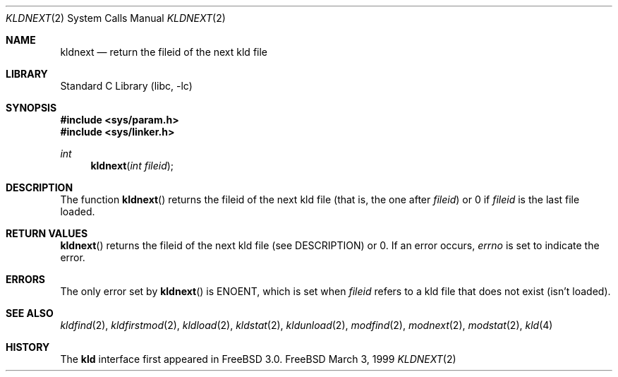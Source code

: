 .\"
.\" Copyright (c) 1999 Chris Costello
.\" All rights reserved.
.\"
.\" Redistribution and use in source and binary forms, with or without
.\" modification, are permitted provided that the following conditions
.\" are met:
.\" 1. Redistributions of source code must retain the above copyright
.\"    notice, this list of conditions and the following disclaimer.
.\" 2. Redistributions in binary form must reproduce the above copyright
.\"    notice, this list of conditions and the following disclaimer in the
.\"    documentation and/or other materials provided with the distribution.
.\"
.\" THIS SOFTWARE IS PROVIDED BY THE AUTHOR AND CONTRIBUTORS ``AS IS'' AND
.\" ANY EXPRESS OR IMPLIED WARRANTIES, INCLUDING, BUT NOT LIMITED TO, THE
.\" IMPLIED WARRANTIES OF MERCHANTABILITY AND FITNESS FOR A PARTICULAR PURPOSE
.\" ARE DISCLAIMED.  IN NO EVENT SHALL THE AUTHOR OR CONTRIBUTORS BE LIABLE
.\" FOR ANY DIRECT, INDIRECT, INCIDENTAL, SPECIAL, EXEMPLARY, OR CONSEQUENTIAL
.\" DAMAGES (INCLUDING, BUT NOT LIMITED TO, PROCUREMENT OF SUBSTITUTE GOODS
.\" OR SERVICES; LOSS OF USE, DATA, OR PROFITS; OR BUSINESS INTERRUPTION)
.\" HOWEVER CAUSED AND ON ANY THEORY OF LIABILITY, WHETHER IN CONTRACT, STRICT
.\" LIABILITY, OR TORT (INCLUDING NEGLIGENCE OR OTHERWISE) ARISING IN ANY WAY
.\" OUT OF THE USE OF THIS SOFTWARE, EVEN IF ADVISED OF THE POSSIBILITY OF
.\" SUCH DAMAGE.
.\"
.\" $FreeBSD$	
.\"
.Dd March 3, 1999
.Dt KLDNEXT 2
.Os FreeBSD
.Sh NAME
.Nm kldnext
.Nd return the fileid of the next kld file 
.Sh LIBRARY
.Lb libc
.Sh SYNOPSIS
.Fd #include <sys/param.h>
.Fd #include <sys/linker.h>
.Ft int
.Fn kldnext "int fileid"
.Sh DESCRIPTION
The function
.Fn kldnext
returns the fileid of the next kld file (that is, the one after
.Va fileid )
or 0 if
.Va fileid
is the last file loaded.
.Sh RETURN VALUES
.Fn kldnext
returns the fileid of the next kld file (see DESCRIPTION) or 0.  If an error
occurs,
.Va errno
is set to indicate the error.
.Sh ERRORS
The only error set by
.Fn kldnext
is ENOENT, which is set when
.Va fileid
refers to a kld file that does not exist (isn't loaded).
.Sh SEE ALSO
.Xr kldfind 2 ,
.Xr kldfirstmod 2 ,
.Xr kldload 2 ,
.Xr kldstat 2 ,
.Xr kldunload 2 ,
.Xr modfind 2 ,
.Xr modnext 2 ,
.Xr modstat 2 ,
.Xr kld 4
.Sh HISTORY
The
.Nm kld
interface first appeared in
.Fx 3.0 .
